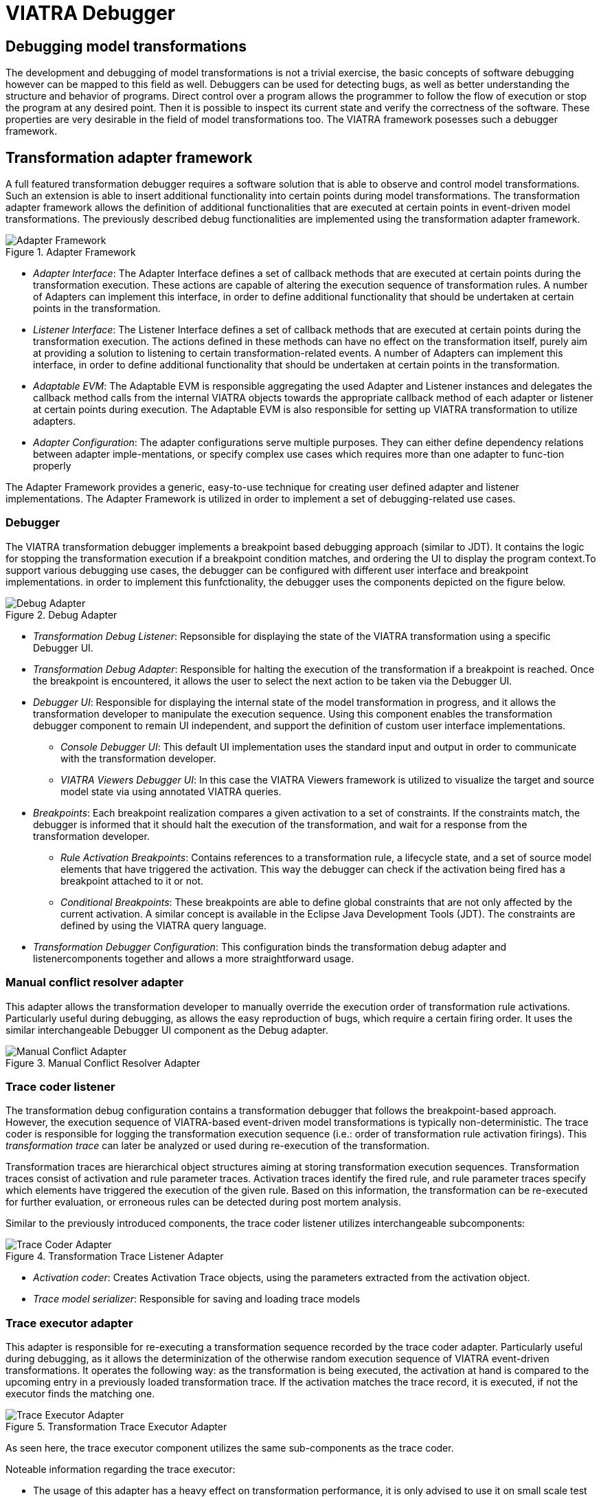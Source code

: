 = VIATRA Debugger
ifdef::env-github,env-browser[:outfilesuffix: .adoc]
ifndef::rootdir[:rootdir: ../]
ifndef::source-highlighter[:source-highlighter: coderay]
:imagesdir: {rootdir}

== Debugging model transformations
The development and debugging of  model transformations is not a trivial exercise, the basic concepts of software debugging however can be mapped to this field as well. Debuggers can be used for detecting bugs, as well as better understanding the structure and behavior of programs. Direct control over a program allows the programmer to follow the flow of execution or stop the program at any desired point. Then it is possible to inspect its current state and verify the correctness of the software. These properties are very desirable in the field of model transformations too. The VIATRA framework posesses such a debugger framework.

== Transformation adapter framework
A full featured transformation debugger requires a software solution that is able to observe and control model transformations. Such an extension is able to insert additional functionality into certain points during model transformations. The transformation adapter framework allows the definition of additional functionalities that are executed at certain points in event-driven model transformations. The previously described debug functionalities are implemented using the transformation adapter framework.

.Adapter Framework
image::extra/images/adapter_framework.png[Adapter Framework]

* _Adapter Interface_: The Adapter Interface defines a set of callback methods that are executed at certain points during the transformation execution. These actions are capable of altering the execution sequence of transformation rules. A number of Adapters can implement this interface, in order to define additional functionality that should be undertaken at certain points in the transformation.
* _Listener Interface_: The Listener Interface defines a set of callback methods that are executed at certain points during the transformation execution. The actions defined in these methods can have no effect on the transformation itself, purely aim at providing a solution to listening to certain transformation-related events. A number of Adapters can implement this interface, in order to define additional functionality that should be undertaken at certain points in the transformation.
* _Adaptable EVM_: The Adaptable EVM is responsible aggregating the used Adapter and Listener instances and delegates the callback method calls from the internal VIATRA objects towards the appropriate callback method of each adapter or listener at certain points during execution. The Adaptable EVM is also responsible for setting up VIATRA transformation to utilize adapters.
* _Adapter Configuration_: The adapter configurations serve multiple purposes. They can either define dependency relations between adapter imple-mentations, or specify complex use cases which requires more than one adapter to func-tion properly

The Adapter Framework provides a generic, easy-to-use technique for creating user defined adapter and listener implementations. The Adapter Framework is utilized in order to implement a set of debugging-related use cases.

=== Debugger
The VIATRA transformation debugger implements a breakpoint based debugging approach (similar to JDT). It contains the logic for stopping the transformation execution if a breakpoint condition matches, and ordering the UI to display the program context.To support various debugging use cases, the debugger can be configured with different user interface and breakpoint implementations. in order to implement this funfctionality, the debugger uses the components depicted on the figure below.

.Debug Adapter
image::extra/images/debug_adapter.png[Debug Adapter]

* _Transformation Debug Listener_: Repsonsible for displaying the state of the VIATRA transformation using a specific Debugger UI.
* _Transformation Debug Adapter_: Responsible for halting the execution of the transformation if a breakpoint is reached. Once the breakpoint is encountered, it allows the user to select the next action to be taken via the Debugger UI.
* _Debugger UI_: Responsible for displaying the internal state of the model transformation in progress, and it allows the transformation developer to manipulate the execution sequence. Using this component enables the transformation debugger component to remain UI independent, and support the definition of custom user interface implementations.
** _Console Debugger UI_: This default UI implementation uses the standard input and output in order to communicate with the transformation developer.
** _VIATRA Viewers Debugger UI_: In this case the VIATRA  Viewers framework is utilized to visualize the target and source model state via using annotated VIATRA queries.
* _Breakpoints_: Each breakpoint realization compares a given activation to a set of constraints. If the constraints match, the debugger is informed that it should halt the execution of the transformation, and wait for a response from the transformation developer.
** _Rule Activation Breakpoints_: Contains references to a transformation rule, a lifecycle state, and a set of source model elements that have triggered the activation. This way the debugger can check if the activation being fired has a breakpoint attached to it or not.
** _Conditional Breakpoints_: These breakpoints are able to define global constraints that are not only affected by the current activation. A similar concept is available in the Eclipse Java Development Tools (JDT). The constraints are defined by using the VIATRA query language.
* _Transformation Debugger Configuration_: This configuration binds the transformation debug adapter and listenercomponents together and allows a more straightforward usage.
  

=== Manual conflict resolver adapter

This adapter allows the transformation developer to manually override the execution order of transformation rule activations. Particularly useful during debugging, as allows the easy reproduction of bugs, which require a certain firing order. It uses the similar interchangeable Debugger UI component as the Debug adapter.

.Manual Conflict Resolver Adapter
image::extra/images/mc_adapter.png[Manual Conflict Adapter]

=== Trace coder listener

The transformation debug configuration contains a transformation debugger that follows the breakpoint-based approach. However, the execution sequence of VIATRA-based event-driven model transformations is typically non-deterministic. The trace coder is responsible for logging the transformation execution sequence (i.e.: order of transformation rule activation firings). This _transformation trace_ can later be analyzed or used during re-execution of the transformation.

Transformation traces are hierarchical object structures aiming at storing transformation execution sequences. Transformation traces consist of activation and rule parameter traces. Activation traces identify the fired rule, and rule parameter traces specify which elements have triggered the execution of the given rule. Based on this information, the transformation can be re-executed for further evaluation, or erroneous rules can be detected during post mortem analysis.

Similar to the previously introduced components, the trace coder listener utilizes interchangeable subcomponents:

.Transformation Trace Listener Adapter
image::extra/images/coder_adapter.png[Trace Coder Adapter]

* _Activation coder_: Creates Activation Trace objects, using the parameters extracted from the activation object.
* _Trace model serializer_: Responsible for saving and loading trace models

=== Trace executor adapter

This adapter is responsible for re-executing a transformation sequence recorded by the trace coder adapter. Particularly useful during debugging, as it allows the determinization of the otherwise random execution sequence of VIATRA event-driven transformations. 
It operates the following way: as the transformation is being executed, the activation at hand is compared to the upcoming entry in a previously loaded transformation trace. If the activation matches the trace record, it is executed, if not the executor finds the matching one.

.Transformation Trace Executor Adapter
image::extra/images/executor_adapter.png[Trace Executor Adapter]

As seen here, the trace executor component utilizes the same sub-components as the trace coder.

Noteable information regarding the trace executor:

* The usage of this adapter has a heavy effect on transformation performance, it is only advised to use it on small scale test models.
* Also keep in mind that the trace executor needs an already existing transformation trace, hence it should not be used simultaneously with the trace coder.

